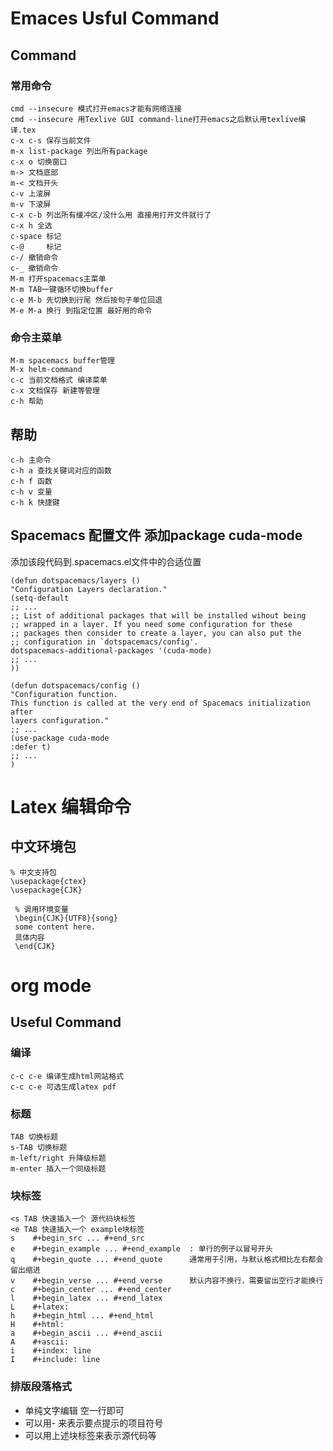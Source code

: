 * Emaces Usful Command
** Command
*** 常用命令
 #+BEGIN_SRC 
  cmd --insecure 模式打开emacs才能有网络连接
  cmd --insecure 用Texlive GUI command-line打开emacs之后默认用texlive编译.tex
  c-x c-s 保存当前文件
  m-x list-package 列出所有package
  c-x o 切换窗口
  m-> 文档底部
  m-< 文档开头
  c-v 上滚屏
  m-v 下滚屏
  c-x c-b 列出所有缓冲区/没什么用 直接用打开文件就行了
  c-x h 全选
  c-space 标记
  c-@     标记
  c-/ 撤销命令
  c-_ 撤销命令
  M-m 打开spacemacs主菜单
  M-m TAB一键循环切换buffer
  c-e M-b 先切换到行尾 然后按句子单位回退
  M-e M-a 换行 到指定位置 最好用的命令
 #+END_SRC
*** 命令主菜单
#+BEGIN_SRC 
M-m spacemacs buffer管理
M-x helm-command
c-c 当前文档格式 编译菜单
c-x 文档保存 新建等管理
c-h 帮助
#+END_SRC
** 帮助
#+BEGIN_SRC 
   c-h 主命令
   c-h a 查找关键词对应的函数
   c-h f 函数
   c-h v 变量
   c-h k 快捷键
#+END_SRC
** Spacemacs 配置文件 添加package cuda-mode
添加该段代码到.spacemacs.el文件中的合适位置
#+BEGIN_SRC 
(defun dotspacemacs/layers ()
"Configuration Layers declaration."
(setq-default
;; ...
;; List of additional packages that will be installed wihout being
;; wrapped in a layer. If you need some configuration for these
;; packages then consider to create a layer, you can also put the
;; configuration in `dotspacemacs/config'.
dotspacemacs-additional-packages '(cuda-mode)
;; ...
))

(defun dotspacemacs/config ()
"Configuration function.
This function is called at the very end of Spacemacs initialization after
layers configuration."
;; ...
(use-package cuda-mode
:defer t)
;; ...
) 
#+END_SRC
* Latex 编辑命令
** 中文环境包
#+BEGIN_SRC 
   % 中文支持包
   \usepackage{ctex}
   \usepackage{CJK}

    % 调用环境变量 
    \begin{CJK}{UTF8}{song}
    some content here.
    具体内容
    \end{CJK}
#+END_SRC
* org mode 
** Useful Command
*** 编译 
#+BEGIN_SRC 
c-c c-e 编译生成html网站格式
c-c c-e 可选生成latex pdf
#+END_SRC
*** 标题
 #+BEGIN_SRC 
 TAB 切换标题
 s-TAB 切换标题
 m-left/right 升降级标题
 m-enter 插入一个同级标题
 #+END_SRC
*** 块标签
#+BEGIN_SRC 
 <s TAB 快速插入一个 源代码块标签
 <e TAB 快速插入一个 example块标签
 s    #+begin_src ... #+end_src   
 e    #+begin_example ... #+end_example  : 单行的例子以冒号开头  
 q    #+begin_quote ... #+end_quote      通常用于引用，与默认格式相比左右都会留出缩进  
 v    #+begin_verse ... #+end_verse      默认内容不换行，需要留出空行才能换行  
 c    #+begin_center ... #+end_center   
 l    #+begin_latex ... #+end_latex   
 L    #+latex:   
 h    #+begin_html ... #+end_html   
 H    #+html:   
 a    #+begin_ascii ... #+end_ascii   
 A    #+ascii:   
 i    #+index: line   
 I    #+include: line 
#+END_SRC
*** 排版段落格式
 - 单纯文字编辑 空一行即可
 - 可以用- 来表示要点提示的项目符号
 - 可以用上述块标签来表示源代码等
